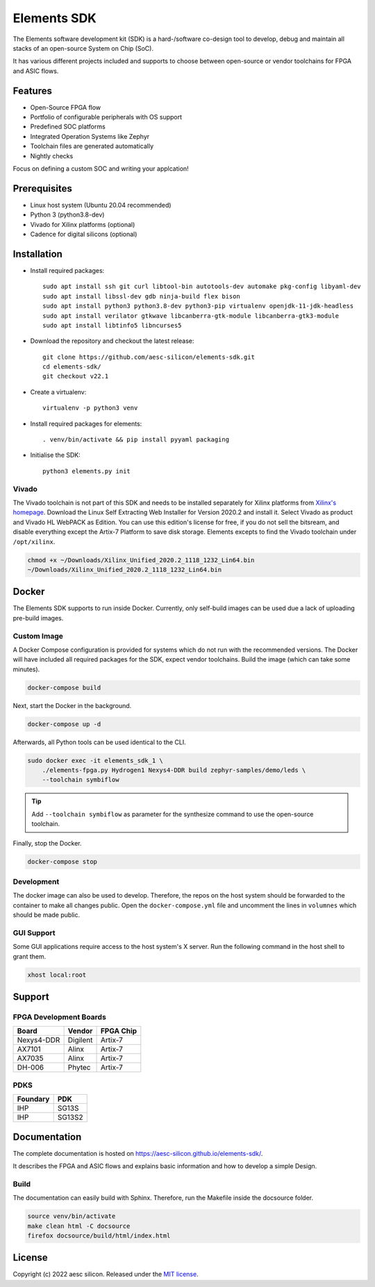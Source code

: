 Elements SDK
============

The Elements software development kit (SDK) is a hard-/software co-design tool to develop, debug
and maintain all stacks of an open-source System on Chip (SoC).

It has various different projects included and supports to choose between open-source or vendor
toolchains for FPGA and ASIC flows.

.. inclusion-start-marker-do-not-remove

Features
########

* Open-Source FPGA flow
* Portfolio of configurable peripherals with OS support
* Predefined SOC platforms
* Integrated Operation Systems like Zephyr
* Toolchain files are generated automatically
* Nightly checks

Focus on defining a custom SOC and writing your applcation!

Prerequisites
#############

* Linux host system (Ubuntu 20.04 recommended)
* Python 3 (python3.8-dev)
* Vivado for Xilinx platforms (optional)
* Cadence for digital silicons (optional)

Installation
############

- Install required packages::

        sudo apt install ssh git curl libtool-bin autotools-dev automake pkg-config libyaml-dev
        sudo apt install libssl-dev gdb ninja-build flex bison
        sudo apt install python3 python3.8-dev python3-pip virtualenv openjdk-11-jdk-headless
        sudo apt install verilator gtkwave libcanberra-gtk-module libcanberra-gtk3-module
        sudo apt install libtinfo5 libncurses5

- Download the repository and checkout the latest release::

        git clone https://github.com/aesc-silicon/elements-sdk.git
        cd elements-sdk/
        git checkout v22.1

- Create a virtualenv::

        virtualenv -p python3 venv

- Install required packages for elements::

        . venv/bin/activate && pip install pyyaml packaging

- Initialise the SDK::

        python3 elements.py init

Vivado
******

The Vivado toolchain is not part of this SDK and needs to be installed separately for Xilinx
platforms from `Xilinx's homepage`_. Download the Linux Self Extracting Web Installer for Version
2020.2 and install it. Select Vivado as product and Vivado HL WebPACK as Edition. You can use this
edition's license for free, if you do not sell the bitsream, and disable everything except the
Artix-7 Platform to save disk storage. Elements excepts to find the Vivado toolchain under
``/opt/xilinx``.

.. code-block:: text

    chmod +x ~/Downloads/Xilinx_Unified_2020.2_1118_1232_Lin64.bin
    ~/Downloads/Xilinx_Unified_2020.2_1118_1232_Lin64.bin

.. _Xilinx's homepage: https://www.xilinx.com/support/download.html

Docker
######

The Elements SDK supports to run inside Docker. Currently, only self-build images can be used
due a lack of uploading pre-build images.

Custom Image
************

A Docker Compose configuration is provided for systems which do not run with the recommended
versions. The Docker will have included all required packages for the SDK, expect vendor toolchains.
Build the image (which can take some minutes).

.. code-block:: text

    docker-compose build

Next, start the Docker in the background.

.. code-block:: text

    docker-compose up -d

Afterwards, all Python tools can be used identical to the CLI.

.. code-block:: text

    sudo docker exec -it elements_sdk_1 \
        ./elements-fpga.py Hydrogen1 Nexys4-DDR build zephyr-samples/demo/leds \
        --toolchain symbiflow

.. tip::

    Add ``--toolchain symbiflow`` as parameter for the synthesize command to use the open-source
    toolchain.

Finally, stop the Docker.

.. code-block:: text

    docker-compose stop

Development
***********

The docker image can also be used to develop. Therefore, the repos on the host system should be
forwarded to the container to make all changes public. Open the ``docker-compose.yml`` file and
uncomment the lines in ``volumnes`` which should be made public.

GUI Support
***********

Some GUI applications require access to the host system's X server. Run the following command in
the host shell to grant them.

.. code-block:: text

    xhost local:root

Support
#######

FPGA Development Boards
***********************

+-------------+-----------+------------+
| Board       | Vendor    | FPGA Chip  |
+=============+===========+============+
| Nexys4-DDR  | Digilent  | Artix-7    |
+-------------+-----------+------------+
| AX7101      | Alinx     | Artix-7    |
+-------------+-----------+------------+
| AX7035      | Alinx     | Artix-7    |
+-------------+-----------+------------+
| DH-006      | Phytec    | Artix-7    |
+-------------+-----------+------------+

PDKS
****

+-----------+----------+
| Foundary  | PDK      |
+===========+==========+
| IHP       | SG13S    |
+-----------+----------+
| IHP       | SG13S2   |
+-----------+----------+

.. inclusion-end-marker-do-not-remove

Documentation
#############

The complete documentation is hosted on `https://aesc-silicon.github.io/elements-sdk/`_.

.. _https://aesc-silicon.github.io/elements-sdk/: https://aesc-silicon.github.io/elements-sdk/

It describes the FPGA and ASIC flows and explains basic information and how to develop a simple
Design.

Build
*****
The documentation can easily build with Sphinx. Therefore, run the Makefile inside the docsource
folder.

.. code-block:: text

    source venv/bin/activate
    make clean html -C docsource
    firefox docsource/build/html/index.html

License
#######

Copyright (c) 2022 aesc silicon. Released under the `MIT license`_.

.. _MIT license: COPYING.MIT
